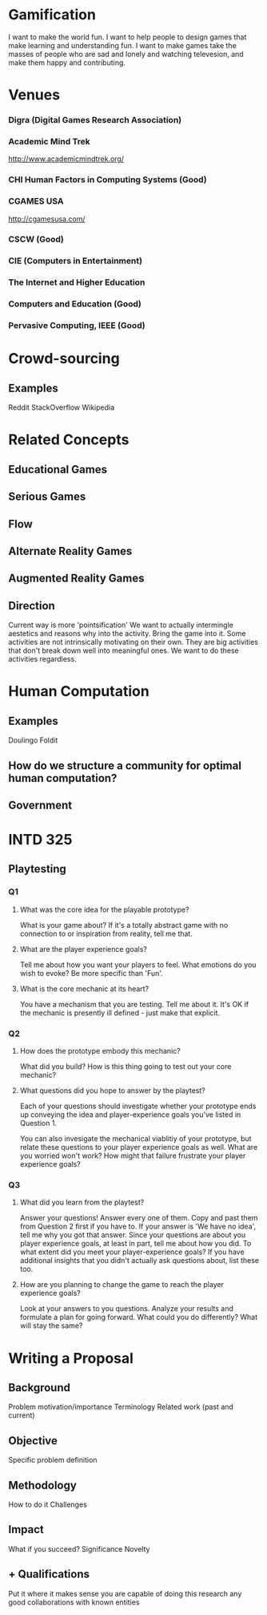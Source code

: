 * Gamification
  I want to make the world fun.
  I want to help people to design games that make learning and understanding fun.
  I want to make games take the masses of people who are sad and lonely and watching televesion, and make them happy and contributing.

* Venues
*** Digra (Digital Games Research Association)
*** Academic Mind Trek
    http://www.academicmindtrek.org/

*** CHI Human Factors in Computing Systems (Good)
*** CGAMES USA
    http://cgamesusa.com/
*** CSCW (Good)
*** CIE (Computers in Entertainment)
*** The Internet and Higher Education
*** Computers and Education (Good)
*** Pervasive Computing, IEEE (Good)



* Crowd-sourcing
** Examples
   Reddit
   StackOverflow
   Wikipedia
* Related Concepts
** Educational Games
** Serious Games
** Flow
** Alternate Reality Games
** Augmented Reality Games

** Direction
   Current way is more 'pointsification'
   We want to actually intermingle aestetics and reasons why into the activity. Bring the game into it.
   Some activities are not intrinsically motivating on their own.
   They are big activities that don't break down well into meaningful ones.
   We want to do these activities regardless.

* Human Computation
** Examples
   Doulingo
   Foldit
** How do we structure a community for optimal human computation?
** Government

* INTD 325
** Playtesting
*** Q1
**** What was the core idea for the playable prototype?
     What is your game about? If it's a totally abstract game with no connection to or inspiration from reality, tell me that.

**** What are the player experience goals?
     Tell me about how you want your players to feel. What emotions do you wish to evoke? Be more specific than 'Fun'.

**** What is the core mechanic at its heart?
     You have a mechanism that you are testing. Tell me about it. It's OK if the mechanic is presently ill defined - just make that explicit.

*** Q2
**** How does the prototype embody this mechanic?
     What did you build? How is this thing going to test out your core mechanic?

**** What questions did you hope to answer by the playtest?

     Each of your questions should investigate whether your prototype ends up conveying the idea and player-experience goals you've listed in Question 1.
     
     You can also invesigate the mechanical viablitiy of your prototype, but relate these questions to your player experience goals as well. What are you worried won't work? How might that failure frustrate your player experience goals?

*** Q3
**** What did you learn from the playtest?
     Answer your questions! Answer every one of them. Copy and past them from Question 2 first if you have to. If your answer is 'We have no idea', tell me why you got that answer.
     Since your questions are about you player experience goals, at least in part, tell me about how you did. To what extent did you meet your player-experience goals?
     If you have additional insights that you didn't actually ask questions about, list these too.
**** How are you planning to change the game to reach the player experience goals?
     Look at your answers to you questions. Analyze your results and formulate a plan for going forward. What could you do differently? What will stay the same?

* Writing a Proposal
** Background
   Problem
   motivation/importance
   Terminology
   Related work (past and current)
** Objective
   Specific problem definition
** Methodology
   How to do it
   Challenges
** Impact
   What if you succeed?
   Significance
   Novelty
** + Qualifications
   Put it where it makes sense
   you are capable of doing this research
   any good collaborations with known entities

   
